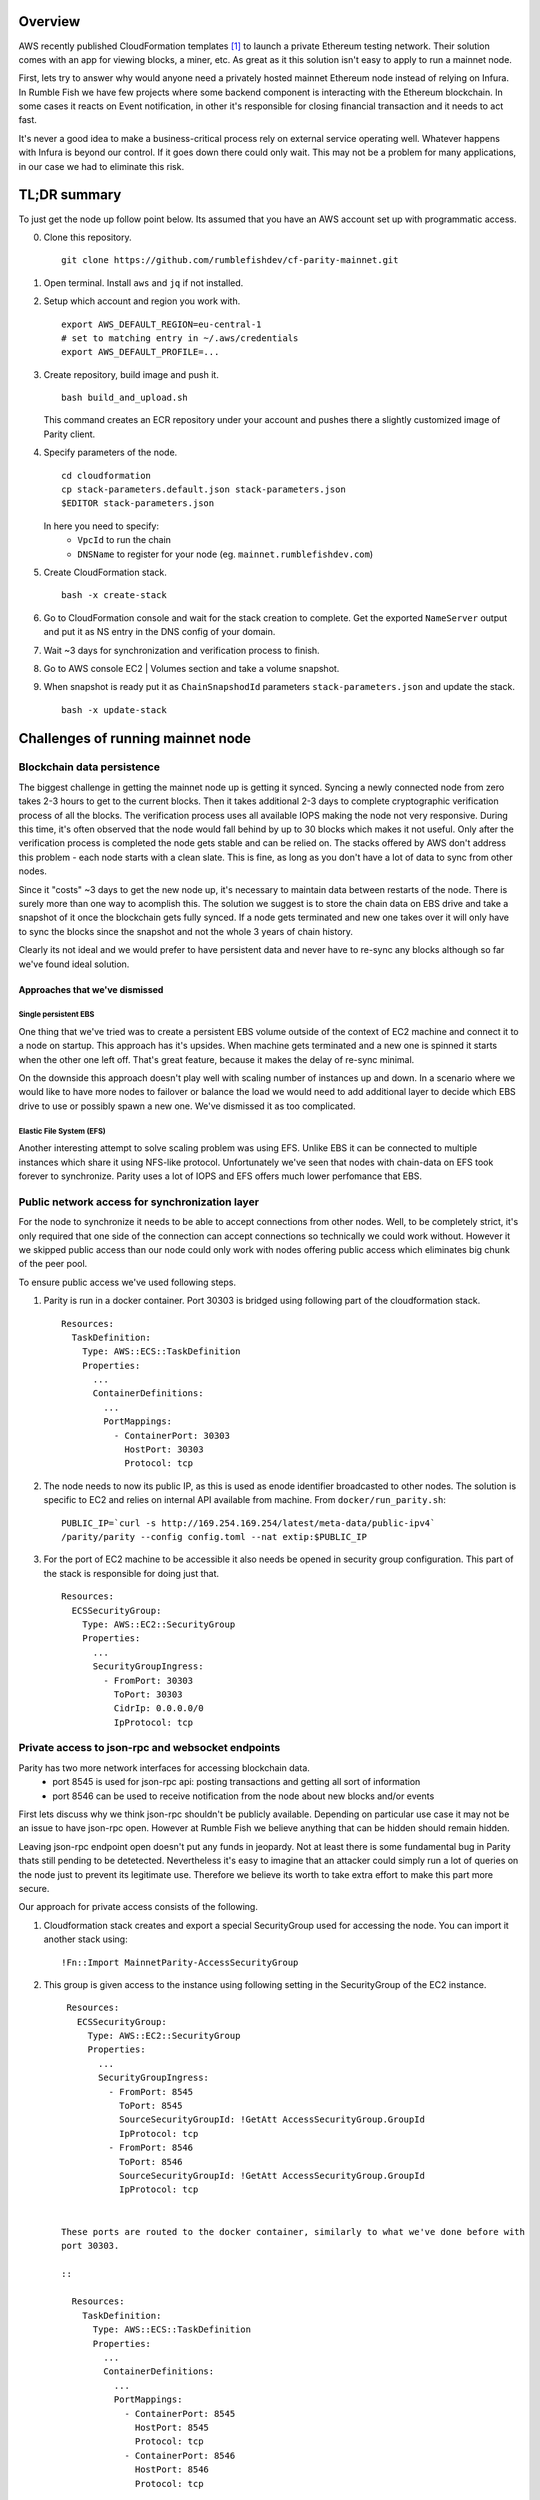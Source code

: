 Overview
--------

AWS recently published CloudFormation templates [1]_ to launch a private Ethereum testing network.
Their solution comes with an app for viewing blocks, a miner, etc. As great as it this solution isn't easy to apply to run a mainnet node.

First, lets try to answer why would anyone need a privately hosted mainnet Ethereum node instead of relying on Infura. In Rumble Fish we have few projects where some backend component is interacting
with the Ethereum blockchain. In some cases it reacts on Event notification, in other it's responsible
for closing financial transaction and it needs to act fast.

It's never a good idea to make a business-critical process rely on external service operating well.
Whatever happens with Infura is beyond our control. If it goes down there could only wait. This may
not be a problem for many applications, in our case we had to eliminate this risk.

TL;DR summary
-------------

To just get the node up follow point below. Its assumed that you have an AWS account set up
with programmatic access.

0. Clone this repository.

   ::

     git clone https://github.com/rumblefishdev/cf-parity-mainnet.git

1. Open terminal. Install ``aws`` and ``jq`` if not installed.


2. Setup which account and region you work with.

   ::

      export AWS_DEFAULT_REGION=eu-central-1
      # set to matching entry in ~/.aws/credentials
      export AWS_DEFAULT_PROFILE=...

3. Create repository, build image and push it.

   ::

      bash build_and_upload.sh

   This command creates an ECR repository under your account and pushes there a slightly
   customized image of Parity client.


4. Specify parameters of the node.

   ::

      cd cloudformation
      cp stack-parameters.default.json stack-parameters.json
      $EDITOR stack-parameters.json


   In here you need to specify:
    - ``VpcId`` to run the chain
    - ``DNSName`` to register for your node (eg. ``mainnet.rumblefishdev.com``)


5. Create CloudFormation stack.

   ::

      bash -x create-stack


6. Go to CloudFormation console and wait for the stack creation to complete.
   Get the exported ``NameServer`` output and put it as NS entry in the DNS config of your domain.

7. Wait ~3 days for synchronization and verification process to finish.

8. Go to AWS console EC2 | Volumes section and take a volume snapshot.

9. When snapshot is ready put it as ``ChainSnapshodId`` parameters ``stack-parameters.json``
   and update the stack.

   ::

      bash -x update-stack


Challenges of running mainnet node
----------------------------------

Blockchain data persistence
&&&&&&&&&&&&&&&&&&&&&&&&&&&

The biggest challenge in getting the mainnet node up is getting it synced.
Syncing a newly connected node from zero takes 2-3 hours to get to the current blocks.
Then it takes additional 2-3 days to complete cryptographic verification process of all the blocks.
The verification process uses all available IOPS making the node not very responsive.
During this time, it's often observed that the node would fall behind by up to 30 blocks
which makes it not useful. Only after the verification process is completed the node gets
stable and can be relied on. The stacks offered by AWS don't address this problem - each node
starts with a clean slate. This is fine, as long as you don't have a lot of data  to sync
from other nodes.

Since it "costs" ~3 days to get the new node up, it's necessary to maintain data between
restarts of the node. There is surely more than one way to acomplish this. The solution we
suggest is to store the chain data on EBS drive and take a snapshot of it once
the blockchain gets fully synced. If a node gets terminated and new one takes over it will
only have to sync the blocks since the snapshot and not the whole 3 years of chain history.

Clearly its not ideal and we would prefer to have persistent data and never have to re-sync
any blocks although so far we've found ideal solution.


Approaches that we've dismissed
###############################

Single persistent EBS
+++++++++++++++++++++

One thing that we've tried was to create a persistent EBS volume outside of the context of
EC2 machine and connect it to a node on startup. This approach has it's upsides. When machine gets
terminated and a new one is spinned it starts when the other one left off. That's great feature,
because it makes the delay of re-sync minimal.

On the downside this approach doesn't play well with scaling number of instances up and down.
In a scenario where we would like to have more nodes to failover or balance the load we would
need to add additional layer to decide which EBS drive to use or possibly spawn a new one.
We've dismissed it as too complicated.

Elastic File System (EFS)
+++++++++++++++++++++++++

Another interesting attempt to solve scaling problem was using EFS. Unlike EBS it can be
connected to multiple instances which share it using NFS-like protocol. Unfortunately we've seen
that nodes with chain-data on EFS took forever to synchronize. Parity uses a lot of
IOPS and EFS offers much lower perfomance that EBS.


Public network access for synchronization layer
&&&&&&&&&&&&&&&&&&&&&&&&&&&&&&&&&&&&&&&&&&&&&&&

For the node to synchronize it needs to be able to accept connections from other nodes.
Well, to be completely strict, it's only required that one side of the connection can accept
connections so technically we could work without. However it we skipped public access than
our node could only work with nodes offering public access which eliminates big chunk of the
peer pool.

To ensure public access we've used following steps.

1. Parity is run in a docker container. Port 30303 is bridged using following part of the
   cloudformation stack.

   ::

     Resources:
       TaskDefinition:
         Type: AWS::ECS::TaskDefinition
         Properties:
           ...
           ContainerDefinitions:
             ...
             PortMappings:
               - ContainerPort: 30303
                 HostPort: 30303
                 Protocol: tcp


2. The node needs to now its public IP, as this is used as enode identifier broadcasted to
   other nodes. The solution is specific to EC2 and relies on internal API available from machine.
   From ``docker/run_parity.sh``:

   ::

      PUBLIC_IP=`curl -s http://169.254.169.254/latest/meta-data/public-ipv4`
      /parity/parity --config config.toml --nat extip:$PUBLIC_IP

3. For the port of EC2 machine to be accessible it also needs be opened in security group configuration.
   This part of the stack is responsible for doing just that.


   ::

     Resources:
       ECSSecurityGroup:
         Type: AWS::EC2::SecurityGroup
         Properties:
           ...
           SecurityGroupIngress:
             - FromPort: 30303
               ToPort: 30303
               CidrIp: 0.0.0.0/0
               IpProtocol: tcp



Private access to json-rpc and websocket endpoints
&&&&&&&&&&&&&&&&&&&&&&&&&&&&&&&&&&&&&&&&&&&&&&&&&&

Parity has two more network interfaces for accessing blockchain data.
  - port 8545 is used for json-rpc api: posting transactions and getting all sort of information
  - port 8546 can be used to receive notification from the node about new blocks and/or events

First lets discuss why we think json-rpc shouldn't be publicly available. Depending on particular
use case it may not be an issue to have json-rpc open. However at Rumble Fish we believe anything
that can be hidden should remain hidden.

Leaving json-rpc endpoint open doesn't put any funds in jeopardy. Not at least there is some
fundamental bug in Parity thats still pending to be detetected.
Nevertheless it's easy to imagine that an attacker could simply run a lot of queries on the
node just to prevent its legitimate use. Therefore we believe its worth to take extra effort to
make this part more secure.

Our approach for private access consists of the following.

1. Cloudformation stack creates and export a special SecurityGroup used for accessing the node.
   You can import it another stack using:

   ::

     !Fn::Import MainnetParity-AccessSecurityGroup

2. This group is given access to the instance using following setting in the SecurityGroup of the
   EC2 instance.

   ::

     Resources:
       ECSSecurityGroup:
         Type: AWS::EC2::SecurityGroup
         Properties:
           ...
           SecurityGroupIngress:
             - FromPort: 8545
               ToPort: 8545
               SourceSecurityGroupId: !GetAtt AccessSecurityGroup.GroupId
               IpProtocol: tcp
             - FromPort: 8546
               ToPort: 8546
               SourceSecurityGroupId: !GetAtt AccessSecurityGroup.GroupId
               IpProtocol: tcp


    These ports are routed to the docker container, similarly to what we've done before with
    port 30303.

    ::

      Resources:
        TaskDefinition:
          Type: AWS::ECS::TaskDefinition
          Properties:
            ...
            ContainerDefinitions:
              ...
              PortMappings:
                - ContainerPort: 8545
                  HostPort: 8545
                  Protocol: tcp
                - ContainerPort: 8546
                  HostPort: 8546
                  Protocol: tcp

3. Client connecting to json-rpc / websocket api need to do so by using private IP of the instance.
   We accomplish this by creating a Route53 HostedZone and registering instances IP in
   there on startup.

   Cloudformation stack exports the nameservers of this zone to be imported as

   ::

     !Fn::Import MainnetParity-NameServer


   or looked up in the AWS console exports.

   You should put this value as NS entry in the configuration of your DNS domain.


Monitoring and logging
----------------------

The stack is configured to gather interesting files from the machine and push them to CloudWatch
log stream named ``MainnetParity-logs``.


  .. image:: ./docs/images/cloudwatch-parity-logs.png
      :width: 80%
      :align: center



Sync and verification process
&&&&&&&&&&&&&&&&&&&&&&&&&&&&&

Here, the interesting bits are the files names ``/parity/parity/...`` which are the output of the
parity process. The first time you launch the stack it will use warp sync to download the blockchain
history using the bulk download protocol of Parity.

In the output it looks somewhat like this:

::

  2018-05-11T09:27:56.202Z ++ curl -s http://169.254.169.254/latest/meta-data/public-ipv4
  2018-05-11T09:27:56.253Z + PUBLIC_IP=18.196.95.41
  2018-05-11T09:27:56.253Z + /parity/parity --config config.toml --nat extip:18.196.95.41
  2018-05-11T09:27:56.297Z Loading config file from config.toml
  2018-05-11T09:27:56.350Z 2018-05-11 09:27:56 UTC Starting Parity/v1.10.3-stable-b9ceda3-20180507/x86_64-linux-gnu/rustc1.25.0
  2018-05-11T09:27:56.350Z 2018-05-11 09:27:56 UTC Keys path /root/.local/share/io.parity.ethereum/keys/Foundation
  2018-05-11T09:27:56.350Z 2018-05-11 09:27:56 UTC DB path /root/.local/share/io.parity.ethereum/chains/ethereum/db/906a34e69aec8c0d
  2018-05-11T09:27:56.350Z 2018-05-11 09:27:56 UTC Path to dapps /root/.local/share/io.parity.ethereum/dapps
  2018-05-11T09:27:56.350Z 2018-05-11 09:27:56 UTC State DB configuration: fast
  2018-05-11T09:27:56.350Z 2018-05-11 09:27:56 UTC Operating mode: active
  2018-05-11T09:27:56.361Z 2018-05-11 09:27:56 UTC Configured for Foundation using Ethash engine
  2018-05-11T09:27:56.730Z 2018-05-11 09:27:56 UTC Public node URL: enode://ec52f4ae94c624b1f8bf9c9b60fd63261beb42af6fea9d0fa4aeb6f52047fdf4afd92d9e3cd9c0f3387e892f378b3491ed8d85c38349ad50dce99539e952e38f@18.196.95.41:30303
  2018-05-11T09:27:57.057Z 2018-05-11 09:27:57 UTC Updated conversion rate to Ξ1 = US$694.89 (6852745.5 wei/gas)
  2018-05-11T09:28:06.806Z 2018-05-11 09:28:06 UTC Syncing       #0 d4e5…8fa3     0 blk/s    0 tx/s   0 Mgas/s      0+    0 Qed        #0    1/25 peers      8 KiB chain    3 MiB db  0 bytes queue   10 KiB sync  RPC:  0 conn,  0 req/s,   0 µs
  2018-05-11T09:28:16.806Z 2018-05-11 09:28:16 UTC Syncing snapshot 9/1370        #0    2/25 peers      8 KiB chain    3 MiB db  0 bytes queue   10 KiB sync  RPC:  0 conn,  0 req/s,   0 µs
  2018-05-11T09:28:21.807Z 2018-05-11 09:28:21 UTC Syncing snapshot 15/1370        #0    2/25 peers      8 KiB chain    3 MiB db  0 bytes queue   10 KiB sync  RPC:  0 conn,  0 req/s,   0 µs
  2018-05-11T09:28:26.808Z 2018-05-11 09:28:26 UTC Syncing snapshot 21/1370        #0    2/25 peers      8 KiB chain    3 MiB db  0 bytes queue   10 KiB sync  RPC:  0 conn,  0 req/s,   0 µs
  2018-05-11T09:28:31.809Z 2018-05-11 09:28:31 UTC Syncing snapshot 27/1370        #0    3/25 peers      8 KiB chain    3 MiB db  0 bytes queue   10 KiB sync  RPC:  0 conn,  0 req/s,   0 µs
  2018-05-11T09:28:36.809Z 2018-05-11 09:28:36 UTC Syncing snapshot 29/1370        #0    3/25 peers      8 KiB chain    3 MiB db  0 bytes queue   10 KiB sync  RPC:  0 conn,  0 req/s,   0 µs


The process of syncing snapshots takes about 3 hours. After the snapshots are synced Parity will download all the blocks created since last snapshot until current head of blockchain.
This phase look like this:

::

  2018-05-11T10:26:46.793Z 2018-05-11 10:26:46 UTC Syncing snapshot 1327/1370        #0   26/50 peers      8 KiB chain    3 MiB db  0 bytes queue   10 KiB sync  RPC:  0 conn,  0 req/s,   0 µs
  2018-05-11T10:26:56.798Z 2018-05-11 10:26:56 UTC Syncing snapshot 1346/1370        #0   26/50 peers      8 KiB chain    3 MiB db  0 bytes queue   10 KiB sync  RPC:  0 conn,  0 req/s,   0 µs
  2018-05-11T10:27:08.097Z 2018-05-11 10:27:08 UTC Syncing #5590000 b084…309c     0 blk/s    0 tx/s   0 Mgas/s      0+    0 Qed  #5590000   24/25 peers     63 KiB chain    1 KiB db  0 bytes queue    6 MiB sync  RPC:  0 conn,  0 req/s,   0 µs
  2018-05-11T10:27:16.794Z 2018-05-11 10:27:16 UTC Syncing #5590000 b084…309c     0 blk/s    0 tx/s   0 Mgas/s   1750+    1 Qed  #5591752   26/50 peers    174 KiB chain   39 KiB db   95 MiB queue   11 MiB sync  RPC:  0 conn,  0 req/s,   0 µs


This will take about another hour to finish this stage.

When this phase is completed the log file will change like this:

::

  2018-05-11T15:24:30.011Z 2018-05-11 15:24:30 UTC Syncing #5595608 f2fe…d003     0 blk/s    0 tx/s   0 Mgas/s      0+    7 Qed  #5595619   11/25 peers     33 MiB chain  182 MiB db    1 MiB queue    8 MiB sync  RPC:  0 conn,  0 req/s,   0 µs
  2018-05-11T15:24:41.386Z 2018-05-11 15:24:41 UTC Updated conversion rate to Ξ1 = US$679.41 (7008882.5 wei/gas)
  2018-05-11T15:24:41.795Z 2018-05-11 15:24:41 UTC Imported #5595620 ef95…d8b2 (181 txs, 7.98 Mgas, 4237.27 ms, 27.63 KiB) + another 3 block(s) containing 330 tx(s)
  2018-05-11T15:24:48.290Z 2018-05-11 15:24:48 UTC Imported #5595622 221b…509d (162 txs, 7.99 Mgas, 1194.76 ms, 25.13 KiB)
  2018-05-11T15:24:51.186Z 2018-05-11 15:24:51 UTC Imported #5595623 b744…cf9c (183 txs, 7.98 Mgas, 1698.02 ms, 33.23 KiB)
  2018-05-11T15:25:27.225Z 2018-05-11 15:25:27 UTC     #40653   13/25 peers     37 MiB chain  182 MiB db  0 bytes queue   24 MiB sync  RPC:  0 conn,  0 req/s,   0 µs
  2018-05-11T15:25:27.241Z 2018-05-11 15:25:27 UTC     #40653   13/25 peers     37 MiB chain  182 MiB db  0 bytes queue   24 MiB sync  RPC:  0 conn,  0 req/s,   0 µs
  2018-05-11T15:25:27.252Z 2018-05-11 15:25:27 UTC     #40653   13/25 peers     37 MiB chain  182 MiB db  0 bytes queue   24 MiB sync  RPC:  0 conn,  0 req/s,   0 µs
  2018-05-11T15:25:27.310Z 2018-05-11 15:25:27 UTC     #40653   13/25 peers     37 MiB chain  182 MiB db  0 bytes queue   24 MiB sync  RPC:  0 conn,  0 req/s,   0 µs
  2018-05-11T15:25:41.464Z 2018-05-11 15:25:41 UTC Imported #5595627 a4a9…9dc0 (136 txs, 7.98 Mgas, 529.92 ms, 19.68 KiB)
  2018-05-11T15:26:02.263Z 2018-05-11 15:26:02 UTC     #78637   23/25 peers     37 MiB chain  183 MiB db  241 KiB queue   22 MiB sync  RPC:  0 conn,  0 req/s,   0 µs
  2018-05-11T15:26:03.398Z 2018-05-11 15:26:03 UTC Reorg to #5595628 8fc3…7c58 (a4a9…9dc0 18c7…4d47 #5595625 f6c1…feae 3faf…012d af04…83a8)

The new type of logline starting with the block number (``#40653 ..``) comes from the process of verification of downloaded blocks. In this process Parity verifies
each block cryptographicaly and ensures that noone tampered with the data.

This process takes about 3 days too complete when run on ``t2.machine`` with gp2 EBS ``300 IOPS``. While it's running you can observe in monitoring of EBS volume that
all available IOPS are being consumed. Screenshot below represent the moment when verification process ends. You can see the difference in usage pattern.

.. figure:: docs/images/read-iops-end-of-sync.png
    :width: 80%

    Read IOPS

.. figure:: docs/images/write-iops-end-of-sync.png
    :width: 80%

    Write IOPS

Since the process of verification is IO bound it's possible to make it faster by provisioning the EBS drive with extra IOPS. In our CloudFormation stack
we use ``gp2`` VolumeType with the size of ``100 GB``. AWS provisions 300 baseline IOPS for such drive. If you need to make verification faster you can
modify the VolumeType to ``io1`` and give it ``1200`` IOPS. At this level we observe that verification process is no longer constrained by available
IOPS but it's missing the CPU power. Therefore you can push it to another level by changing the EC2 machine size from ``t2.medium`` to ``c5.large``.

Running on ``c5.large`` we've observed that Parity during verification uses 2000 IOPS and can finish the whole process in about 7 hours, so it's a good
shortcut if you need to have results fast. Just keep in mind that provisioned IOPS are not cheap, the monthly cost of leaving a drive of this size
and IOPS will be in range of $100, so be careful.

The idea is that once the synchronization and verification is complete you can make a snapshot and use it to restart the cluster with the
downsized disk and machine type.


Staying in sync
&&&&&&&&&&&&&&&

Once the node is fully synced and synchronized it generally stays in sync with head of the chain.

.. image:: docs/images/parity-diff-to-infura.png
    :width: 80%

Image above presents effect of calling ``eth_blockNumber`` on our node and on Infura.
Most of the time the nodes are in sync. Ocasionally either our node or Infura falls 1-4 blocks behind.

Please note, that currently this repository doesn't include Lambda responsible for gathering
metrics above. It will be included this in future articles.



.. [1] https://docs.aws.amazon.com/blockchain-templates/latest/developerguide/blockchain-templates-ethereum.html
